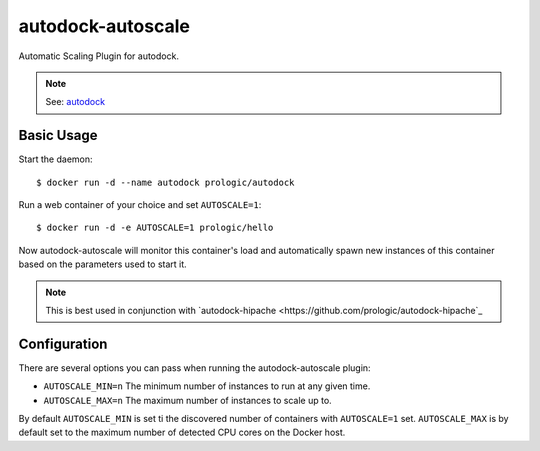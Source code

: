 autodock-autoscale
==================

Automatic Scaling Plugin for autodock.

.. note:: See: `autodock <https://github.com/prologic/autodock>`_

Basic Usage
-----------

Start the daemon::
    
    $ docker run -d --name autodock prologic/autodock

Run a web container of your choice and set ``AUTOSCALE=1``::
    
    $ docker run -d -e AUTOSCALE=1 prologic/hello

Now autodock-autoscale will monitor this container's load and automatically
spawn new instances of this container based on the parameters used to start it.

.. note:: This is best used in conjunction with
          `autodock-hipache <https://github.com/prologic/autodock-hipache`_


Configuration
-------------

There are several options you can pass when running the autodock-autoscale plugin:

- ``AUTOSCALE_MIN=n`` The minimum number of instances to run at any given time.
- ``AUTOSCALE_MAX=n`` The maximum number of instances to scale up to.

By default ``AUTOSCALE_MIN`` is set ti the discovered number of containers with
``AUTOSCALE=1`` set. ``AUTOSCALE_MAX`` is by default set to the maximum number
of detected CPU cores on the Docker host.
